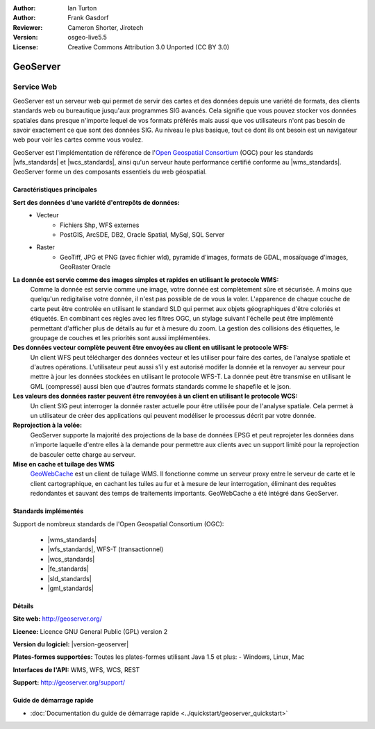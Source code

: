 :Author: Ian Turton
:Author: Frank Gasdorf
:Reviewer: Cameron Shorter, Jirotech
:Version: osgeo-live5.5
:License: Creative Commons Attribution 3.0 Unported (CC BY 3.0)

.. image:: /images/project_logos/logo-GeoServer.png
  :alt: Logo du projet
  :align: right
  :target: http://geoserver.org/

.. image:: /images/logos/OSGeo_project.png
  :scale: 100 %
  :alt: Projet OSGeo
  :align: right
  :target: http://www.osgeo.org/

GeoServer
================================================================================

Service Web
~~~~~~~~~~~~~~~~~~~~~~~~~~~~~~~~~~~~~~~~~~~~~~~~~~~~~~~~~~~~~~~~~~~~~~~~~~~~~~~~

GeoServer est un serveur web qui permet de servir des cartes et des données 
depuis une variété de formats, des clients standards web ou bureautique jusqu'aux 
programmes SIG avancés. Cela signifie que vous pouvez stocker vos données spatiales 
dans presque n'importe lequel de vos formats préférés mais aussi 
que vos utilisateurs n'ont pas besoin de savoir exactement ce que sont des données 
SIG. Au niveau le plus basique, tout ce dont ils ont besoin est un navigateur web 
pour voir les cartes comme vous voulez. 

GeoServer est l'implémentation de référence de l\'`Open Geospatial 
Consortium <http://www.opengeospatial.org>`_ (OGC) pour les standards
|wfs_standards| et  
|wcs_standards|, ainsi qu'un serveur haute performance certifié 
conforme au |wms_standards|. 
GeoServer forme un des composants essentiels du web géospatial. 

.. image:: /images/screenshots/800x600/geoserver.png
  :scale: 60 %
  :alt: Capture d'écran de GeoServer
  :align: right

Caractéristiques principales
--------------------------------------------------------------------------------

**Sert des données d'une variété d'entrepôts de données:**
    * Vecteur
        - Fichiers Shp, WFS externes
        - PostGIS, ArcSDE, DB2, Oracle Spatial, MySql, SQL Server
    * Raster
        - GeoTiff, JPG et PNG (avec fichier wld), pyramide d'images, formats de GDAL, mosaïquage d'images, GeoRaster Oracle

**La donnée est servie comme des images simples et rapides en utilisant le protocole WMS:**
    Comme la donnée est servie comme une image, votre donnée est complètement sûre et sécurisée. A moins que quelqu'un redigitalise votre donnée, il n'est pas possible de de vous la voler.
    L'apparence de chaque couche de carte peut être controlée en utilisant le standard SLD qui permet aux objets géographiques d'être coloriés et étiquetés. En combinant ces règles avec les filtres OGC, un stylage suivant l'échelle peut être implémenté permettant d'afficher plus de détails au fur et à mesure du zoom. La gestion des collisions des étiquettes, le groupage de couches et les priorités sont aussi implémentées.

**Des données vecteur complète peuvent être envoyées au client en utilisant le protocole WFS:**
     Un client WFS peut télécharger des données vecteur et les utiliser pour faire des cartes, de l'analyse spatiale et d'autres opérations. L'utilisateur peut aussi s'il y est autorisé modifer la donnée et la renvoyer au serveur pour mettre à jour les données stockées en utilisant le protocole WFS-T.
     La donnée peut être transmise en utilisant le GML (compressé) aussi bien que d'autres formats standards comme le shapefile et le json.

**Les valeurs des données raster peuvent être renvoyées à un client en utilisant le protocole WCS:**
     Un client SIG peut interroger la donnée raster actuelle pour être utilisée pour de l'analyse spatiale. Cela permet à un utilisateur de créer des applications qui peuvent modéliser le processus décrit par votre donnée.

**Reprojection à la volée:**
     GeoServer supporte la majorité des projections de la base de données EPSG et peut reprojeter les données dans n'importe laquelle d'entre elles à la demande pour permettre aux clients avec un support limité pour la reprojection de basculer cette charge au serveur. 

**Mise en cache et tuilage des WMS**
    `GeoWebCache <http://geowebcache.org/>`_ est un client de tuilage WMS. Il fonctionne comme un serveur proxy entre le serveur de carte et le client cartographique, en cachant les tuiles au fur et à mesure de leur interrogation, éliminant des requêtes redondantes et sauvant des temps de traitements importants. GeoWebCache a été intégré dans GeoServer.

Standards implémentés
--------------------------------------------------------------------------------

Support de nombreux standards de l'Open Geospatial Consortium  (OGC):

  * |wms_standards|
  * |wfs_standards|, WFS-T (transactionnel)
  * |wcs_standards|
  * |fe_standards|
  * |sld_standards| 
  * |gml_standards|

Détails
--------------------------------------------------------------------------------

**Site web:** http://geoserver.org/

**Licence:** Licence GNU General Public (GPL) version 2

**Version du logiciel:** |version-geoserver|

**Plates-formes supportées:** Toutes les plates-formes utilisant Java 1.5 et plus: - Windows, Linux, Mac

**Interfaces de l'API:** WMS, WFS, WCS, REST

**Support:** http://geoserver.org/support/

Guide de démarrage rapide
--------------------------------------------------------------------------------
    
* :doc:`Documentation du guide de démarrage rapide <../quickstart/geoserver_quickstart>`
